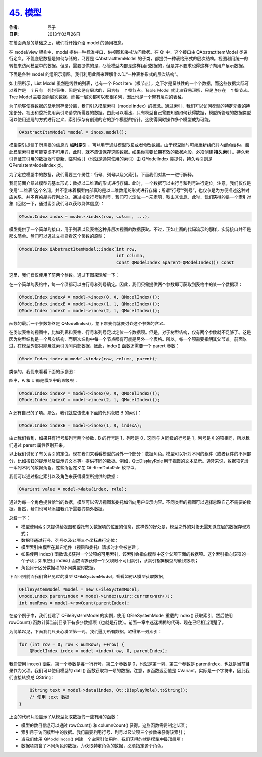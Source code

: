 .. _model:

`45. 模型 <http://www.devbean.net/2013/02/qt-study-road-2-model/>`_
===================================================================

:作者: 豆子

:日期: 2013年02月26日

在前面两章的基础之上，我们将开始介绍 model 的通用概念。

在 model/view 架构中，model 提供一种标准接口，供视图和委托访问数据。在 Qt 中，这个接口由 QAbstractItemModel 类进行定义。不管底层数据是如何存储的，只要是 QAbstractItemModel 的子类，都提供一种表格形式的层次结构。视图利用统一的转换来访问模型中的数据。但是，需要提供的是，尽管模型内部是这样组织数据的，但是并不要求也得这样子向用户展示数据。


下面是各种 model 的组织示意图。我们利用此图来理解什么叫“一种表格形式的层次结构”。

.. image:: imgs/45/model-intro.png

如上图所示，List Model 虽然是线性的列表，也有一个 Root Item（根节点），之下才是呈线性的一个个数据，而这些数据实际可以看作是一个只有一列的表格，但是它是有层次的，因为有一个根节点。Table Model 就比较容易理解，只是也存在一个根节点。Tree Model 主要面向层次数据，而每一层次都可以都很多列，因此也是一个带有层次的表格。

为了能够使得数据的显示同存储分离，我们引入模型索引（model index）的概念。通过索引，我们可以访问模型的特定元素的特定部分。视图和委托使用索引来请求所需要的数据。由此可以看出，只有模型自己需要知道如何获得数据，模型所管理的数据类型可以使用通用的方式进行定义。索引保存有创建的它的那个模型的指针，这使得同时操作多个模型成为可能。

.. code-block:: c++

	QAbstractItemModel *model = index.model();

模型索引提供了所需要的信息的 **临时索引** ，可以用于通过模型取回或者修改数据。由于模型随时可能重新组织其内部的结构，因此模型索引很可能变成不可用的，此时，就不应该保存这些数据。如果你需要长期有效的数据片段，必须创建 **持久索引** 。持久索引保证其引用的数据及时更新。临时索引（也就是通常使用的索引）由 QModelIndex 类提供，持久索引则是 QPersistentModelIndex 类。

为了定位模型中的数据，我们需要三个属性：行号、列号以及父索引。下面我们对其一一进行解释。

我们前面介绍过模型的基本形式：数据以二维表的形式进行存储。此时，一个数据可以由行号和列号进行定位。注意，我们仅仅是使用“二维表”这个名词，并不意味着模型内部真的是以二维数组的形式进行存储；所谓“行号”“列号”，也仅仅是为方便描述这种对应关系，并不真的是有行列之分。通过指定行号和列号，我们可以定位一个元素项，取出其信息。此时，我们获得的是一个索引对象（回忆一下，通过索引我们可以获取具体信息）：

.. code-block:: c++

	QModelIndex index = model->index(row, column, ...);

模型提供了一个简单的接口，用于列表以及表格这种非层次视图的数据获取。不过，正如上面的代码暗示的那样，实际接口并不是那么简单。我们可以通过文档查看这个函数的原型：

.. code-block:: c++

	QModelIndex QAbstractItemModel::index(int row,
	                                      int column,
	                                      const QModelIndex &parent=QModelIndex()) const

这里，我们仅仅使用了前两个参数。通过下图来理解一下：

.. image:: imgs/45/table-model-index-intro.png
 

在一个简单的表格中，每一个项都可以由行号和列号确定。因此，我们只需提供两个参数即可获取到表格中的某一个数据项：

.. code-block:: c++

	QModelIndex indexA = model->index(0, 0, QModelIndex());
	QModelIndex indexB = model->index(1, 1, QModelIndex());
	QModelIndex indexC = model->index(2, 1, QModelIndex());

函数的最后一个参数始终是 QModelIndex()，接下来我们就要讨论这个参数的含义。

在类似表格的视图中，比如列表和表格，行号和列号足以定位一个数据项。但是，对于树型结构，仅有两个参数就不足够了。这是因为树型结构是一个层次结构，而层次结构中每一个节点都有可能是另外一个表格。所以，每一个项需要指明其父节点。前面说过，在模型外部只能用过索引访问内部数据，因此，index() 函数还需要一个 parent 参数：

.. code-block:: c++

	QModelIndex index = model->index(row, column, parent);

类似的，我们来看看下面的示意图：

.. image:: imgs/45/tree-model-index-intro.png


图中，A 和 C 都是模型中的顶级项：

.. code-block:: c++

	QModelIndex indexA = model->index(0, 0, QModelIndex());
	QModelIndex indexC = model->index(2, 1, QModelIndex());

A 还有自己的子项。那么，我们就应该使用下面的代码获取 B 的索引：

.. code-block:: c++

	QModelIndex indexB = model->index(1, 0, indexA);

由此我们看到，如果只有行号和列号两个参数，B 的行号是 1，列号是 0，这同与 A 同级的行号是 1，列号是 0 的项相同，所以我们通过 parent 属性区别开来。

以上我们讨论了有关索引的定位。现在我们来看看模型的另外一个部分：数据角色。模型可以针对不同的组件（或者组件的不同部分，比如按钮的提示以及显示的文本等）提供不同的数据。例如，Qt::DisplayRole 用于视图的文本显示。通常来说，数据项包含一系列不同的数据角色，这些角色定义在 Qt::ItemDataRole 枚举中。

我们可以通过指定索引以及角色来获得模型所提供的数据：

.. code-block:: c++

	QVariant value = model->data(index, role);

通过为每一个角色提供恰当的数据，模型可以告诉视图和委托如何向用户显示内容。不同类型的视图可以选择忽略自己不需要的数据。当然，我们也可以添加我们所需要的额外数据。

总结一下：

* 模型使用索引来提供给视图和委托有关数据项的位置的信息，这样做的好处是，模型之外的对象无需知道底层的数据存储方式；
* 数据项通过行号、列号以及父项三个坐标进行定位；
* 模型索引由模型在其它组件（视图和委托）请求时才会被创建；
* 如果使用 index() 函数请求获得一个父项的可用索引，该索引会指向模型中这个父项下面的数据项。这个索引指向该项的一个子项；如果使用 index() 函数请求获得一个父项的不可用索引，该索引指向模型的最顶级项；
* 角色用于区分数据项的不同类型的数据。

下面回到前面我们曾经见过的模型 QFileSystemModel，看看如何从模型获取数据。

.. code-block:: c++

	QFileSystemModel *model = new QFileSystemModel;
	QModelIndex parentIndex = model->index(QDir::currentPath());
	int numRows = model->rowCount(parentIndex);

在这个例子中，我们创建了 QFileSystemModel 的实例，使用 QFileSystemModel 重载的 index() 获取索引，然后使用 rowCount() 函数计算当前目录下有多少数据项（也就是行数）。前面一章中迷迷糊糊的代码，现在已经相当清楚了。

为简单起见，下面我们只关心模型第一列。我们遍历所有数据，取得第一列索引：

.. code-block:: c++

	for (int row = 0; row < numRows; ++row) {
	    QModelIndex index = model->index(row, 0, parentIndex);

我们使用 index() 函数，第一个参数是每一行行号，第二个参数是 0，也就是第一列，第三个参数是 parentIndex，也就是当前目录作为父项。我们可以使用模型的 data() 函数获取每一项的数据。注意，该函数返回值是 QVariant，实际是一个字符串，因此我们直接转换成 QString：

.. code-block:: c++

	    QString text = model->data(index, Qt::DisplayRole).toString();
	    // 使用 text 数据
	}

上面的代码片段显示了从模型获取数据的一些有用的函数：

* 模型的数目信息可以通过 rowCount() 和 columnCount() 获得。这些函数需要制定父项；
* 索引用于访问模型中的数据。我们需要利用行号、列号以及父项三个参数来获得该索引；
* 当我们使用 QModelIndex() 创建一个空索引使用时，我们获得的就是模型中最顶级项；
* 数据项包含了不同角色的数据。为获取特定角色的数据，必须指定这个角色。
